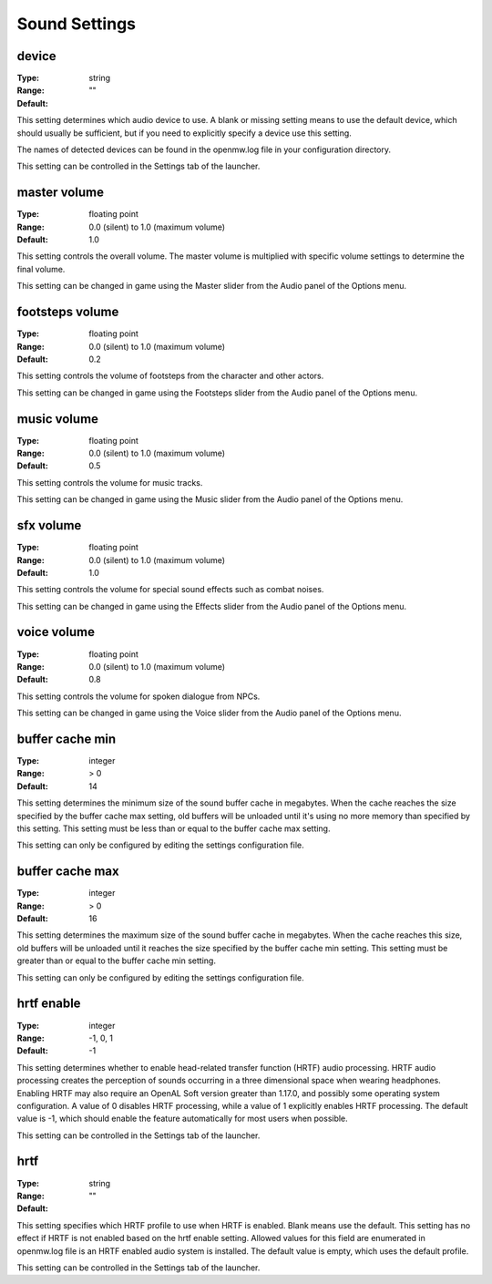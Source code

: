 Sound Settings
##############

device
------

:Type:		string
:Range:
:Default:	""

This setting determines which audio device to use. A blank or missing setting means to use the default device,
which should usually be sufficient, but if you need to explicitly specify a device use this setting.

The names of detected devices can be found in the openmw.log file in your configuration directory.

This setting can be controlled in the Settings tab of the launcher.

master volume
-------------

:Type:		floating point
:Range:		0.0 (silent) to 1.0 (maximum volume)
:Default:	1.0

This setting controls the overall volume.
The master volume is multiplied with specific volume settings to determine the final volume.

This setting can be changed in game using the Master slider from the Audio panel of the Options menu.

footsteps volume
----------------

:Type:		floating point
:Range:		0.0 (silent) to 1.0 (maximum volume)
:Default:	0.2

This setting controls the volume of footsteps from the character and other actors.

This setting can be changed in game using the Footsteps slider from the Audio panel of the Options menu.

music volume
------------

:Type:		floating point
:Range:		0.0 (silent) to 1.0 (maximum volume)
:Default:	0.5

This setting controls the volume for music tracks.

This setting can be changed in game using the Music slider from the Audio panel of the Options menu.

sfx volume
----------

:Type:		floating point
:Range:		0.0 (silent) to 1.0 (maximum volume)
:Default:	1.0

This setting controls the volume for special sound effects such as combat noises.

This setting can be changed in game using the Effects slider from the Audio panel of the Options menu.

voice volume
------------

:Type:		floating point
:Range:		0.0 (silent) to 1.0 (maximum volume)
:Default:	0.8

This setting controls the volume for spoken dialogue from NPCs.

This setting can be changed in game using the Voice slider from the Audio panel of the Options menu.

buffer cache min
----------------

:Type:		integer
:Range:		> 0
:Default:	14

This setting determines the minimum size of the sound buffer cache in megabytes.
When the cache reaches the size specified by the buffer cache max setting,
old buffers will be unloaded until it's using no more memory than specified by this setting.
This setting must be less than or equal to the buffer cache max setting.

This setting can only be configured by editing the settings configuration file.

buffer cache max
----------------

:Type:		integer
:Range:		> 0
:Default:	16

This setting determines the maximum size of the sound buffer cache in megabytes. When the cache reaches this size,
old buffers will be unloaded until it reaches the size specified by the buffer cache min setting.
This setting must be greater than or equal to the buffer cache min setting.

This setting can only be configured by editing the settings configuration file.

hrtf enable
-----------

:Type:		integer
:Range:		-1, 0, 1
:Default:	-1

This setting determines whether to enable head-related transfer function (HRTF) audio processing.
HRTF audio processing creates the perception of sounds occurring in a three dimensional space when wearing headphones.
Enabling HRTF may also require an OpenAL Soft version greater than 1.17.0,
and possibly some operating system configuration.
A value of 0 disables HRTF processing, while a value of 1 explicitly enables HRTF processing.
The default value is -1, which should enable the feature automatically for most users when possible.

This setting can be controlled in the Settings tab of the launcher.

hrtf
----

:Type:		string
:Range:
:Default:	""

This setting specifies which HRTF profile to use when HRTF is enabled. Blank means use the default.
This setting has no effect if HRTF is not enabled based on the hrtf enable setting.
Allowed values for this field are enumerated in openmw.log file is an HRTF enabled audio system is installed.
The default value is empty, which uses the default profile.

This setting can be controlled in the Settings tab of the launcher.

